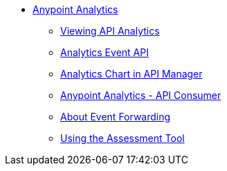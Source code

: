 // TOC File


* link:/analytics/[Anypoint Analytics]
** link:/analytics/viewing-api-analytics[Viewing API Analytics]
** link:/analytics/analytics-event-api[Analytics Event API]
** link:/analytics/analytics-chart[Analytics Chart in API Manager]
** link:/analytics/api-consumer-analytics[Anypoint Analytics - API Consumer]
** link:/analytics/analytics-event-forward[About Event Forwarding]
** link:/analytics/analytics-assess-concept[Using the Assessment Tool]